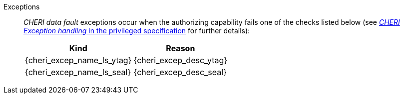 Exceptions::
_CHERI data fault_ exceptions occur when the authorizing capability fails one of the checks
listed below (see <<sec_cheri_exception_handling,_CHERI Exception handling_ in the privileged specification>> for further details):
+
[%autowidth,options=header,align=center]
|==============================================================================
| Kind                       | Reason
| {cheri_excep_name_ls_ytag} | {cheri_excep_desc_ytag}
| {cheri_excep_name_ls_seal} | {cheri_excep_desc_seal}

ifdef::cbo_clean_flush[]
| {cheri_excep_name_ls_perm} | {cheri_excep_desc_perm} <<w_perm>> and <<r_perm>> are both required.
endif::cbo_clean_flush[]

ifdef::cbo_inval[]
| {cheri_excep_name_ls_perm} | {cheri_excep_desc_perm} <<w_perm>>, <<r_perm>> and <<asr_perm>> are all required.
endif::[]
ifdef::cbo_clean_flush[]
| {cheri_excep_name_ls_bnds} | None of the bytes accessed are within the bounds, or the capability has <<section_cap_malformed,malformed>> bounds
endif::cbo_clean_flush[]
ifdef::cbo_inval[]
| {cheri_excep_name_ls_bnds} | {cheri_excep_desc_bnds}
endif::cbo_inval[]

|==============================================================================

ifdef::cbo_inval[]
CSR state controls whether CBO.INVAL performs cache block flushes instead of invalidations for less privileged modes.

NOTE: Invalidating a cache block can re-expose capabilities previously stored
to it after the most recent flush, not just secret values. As such, CBO.INVAL
has stricter checks on its use than CBO.FLUSH, and should only be made available to,
and used by, sufficiently-trusted software. Untrusted software should use CBO.FLUSH
instead.

endif::cbo_inval[]

:!cbo_clean_flush:
:!cbo_inval:
